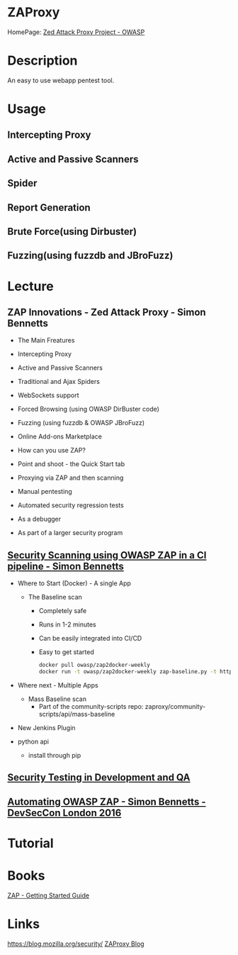 #+TAGS: zap zaproxy web_application_security


* ZAProxy
HomePage: [[https://www.owasp.org/index.php/OWASP_Zed_Attack_Proxy_Project][Zed Attack Proxy Project - OWASP]]
* Description
An easy to use webapp pentest tool.
* Usage
** Intercepting Proxy
** Active and Passive Scanners
** Spider
** Report Generation
** Brute Force(using Dirbuster)
** Fuzzing(using fuzzdb and JBroFuzz)

* Lecture
** ZAP Innovations - Zed Attack Proxy - Simon Bennetts
+ The Main Freatures
- Intercepting Proxy
- Active and Passive Scanners
- Traditional and Ajax Spiders
- WebSockets support
- Forced Browsing (using OWASP DirBuster code)
- Fuzzing (using fuzzdb & OWASP JBroFuzz)
- Online Add-ons Marketplace
  
+ How can you use ZAP?
- Point and shoot - the Quick Start tab
- Proxying via ZAP and then scanning
- Manual pentesting
- Automated security regression tests
- As a debugger
- As part of a larger security program
 
** [[https://www.youtube.com/watch?v=3oOWtX7zu5k][Security Scanning using OWASP ZAP in a CI pipeline - Simon Bennetts]]
- Where to Start (Docker) - A single App
  - The Baseline scan
    - Completely safe
    - Runs in 1-2 minutes
    - Can be easily integrated into CI/CD
    - Easy to get started
      #+BEGIN_SRC sh
      docker pull owasp/zap2docker-weekly
      docker run -t owasp/zap2docker-weekly zap-baseline.py -t https://example.com
      #+END_SRC
      
- Where next - Multiple Apps
  - Mass Baseline scan
    - Part of the community-scripts repo: zaproxy/community-scripts/api/mass-baseline
      
- New Jenkins Plugin
  
- python api
  - install through pip
  
** [[https://www.youtube.com/watch?feature=player_embedded&v=ZWSLFHpg1So][Security Testing in Development and QA]]
   
** [[https://www.youtube.com/watch?v=3vVnMh6AUkk][Automating OWASP ZAP - Simon Bennetts - DevSecCon London 2016]]
* Tutorial
* Books
[[file://home/crito/Documents/Security/Tools/ZAP_Getting_Started.pdf][ZAP - Getting Started Guide]]
* Links
https://blog.mozilla.org/security/
[[https://zaproxy.blogspot.co.uk/][ZAProxy Blog]]
